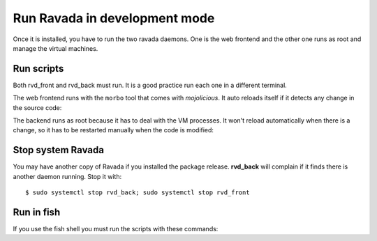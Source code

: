 Run Ravada in development mode
------------------------------

Once it is installed, you have to run the two ravada daemons. One is the
web frontend and the other one runs as root and manage the virtual
machines.

Run scripts
===========

Both rvd_front and rvd_back must run. It is a good practice run each one in a different terminal.

The web frontend runs with the ``morbo`` tool that comes with
*mojolicious*. It auto reloads itself if it detects any change in the
source code:

.. prompt:: bash ~/src/ravada$

     PERL5LIB=./lib morbo -m development -v ./script/rvd_front

The backend runs as root because it has to deal with the VM processes.
It won't reload automatically when there is a change, so it has to be
restarted manually when the code is modified:

.. prompt:: bash ~/src/ravada$

    sudo PERL5LIB=./lib ./script/rvd_back --debug

Stop system Ravada
==================

You may have another copy of Ravada if you installed the package release.
**rvd_back** will complain if it finds there is another daemon running.
Stop it with:

::

    $ sudo systemctl stop rvd_back; sudo systemctl stop rvd_front

Run in fish
===========

If you use the fish shell you must run the scripts with these commands:

.. prompt:: bash ~/src/ravada$

    set -x PERL5LIB ./lib ; morbo -m development -v script/rvd_front

.. prompt:: bash ~/src/ravada$

    sudo PERL5LIB=./lib script/rvd_back --debug
